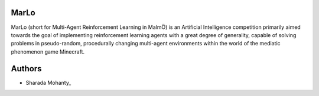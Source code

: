 .. figure:: https://raw.githubusercontent.com/crowdAI/crowdai/master/app/assets/images/misc/crowdai-logo-smile.svg?sanitize=true
  :align: center

MarLo
======

MarLo (short for Multi-Agent Reinforcement Learning in MalmÖ) is an Artificial Intelligence competition primarily aimed towards the goal of implementing reinforcement learning agents with a great degree of generality, capable of solving problems in pseudo-random, procedurally changing multi-agent environments within the world of the mediatic phenomenon game Minecraft.

Authors
========
- Sharada Mohanty_

.. _Sharada Mohanty: https://twitter.com/MeMohanty
